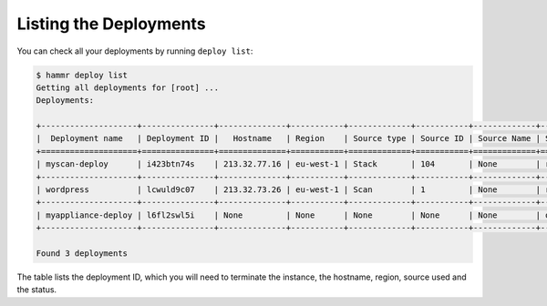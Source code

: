 .. Copyright (c) 2007-2018 UShareSoft, All rights reserved

.. _deployments-list:

Listing the Deployments
=======================

You can check all your deployments by running ``deploy list``:

.. code-block:: shell

	$ hammr deploy list
	Getting all deployments for [root] ...
        Deployments:

        +--------------------+---------------+--------------+-----------+-------------+-----------+-------------+---------+----------------+
        |  Deployment name   | Deployment ID |   Hostname   | Region    | Source type | Source ID | Source Name | Status  | cloud provider |
        +====================+===============+==============+===========+=============+===========+=============+=========+================+
        | myscan-deploy      | i423btn74s    | 213.32.77.16 | eu-west-1 | Stack       | 104       | None        | running | openstack      |
        +--------------------+---------------+--------------+-----------+-------------+-----------+-------------+---------+----------------+
        | wordpress          | lcwuld9c07    | 213.32.73.26 | eu-west-1 | Scan        | 1         | None        | running | openstack      |
        +--------------------+---------------+--------------+-----------+-------------+-----------+-------------+---------+----------------+
        | myappliance-deploy | l6fl2swl5i    | None         | None      | None        | None      | None        | on-fire | aws            |
        +--------------------+---------------+--------------+-----------+-------------+-----------+-------------+---------+----------------+

        Found 3 deployments

The table lists the deployment ID, which you will need to terminate the instance, the hostname, region, source used and the status.
